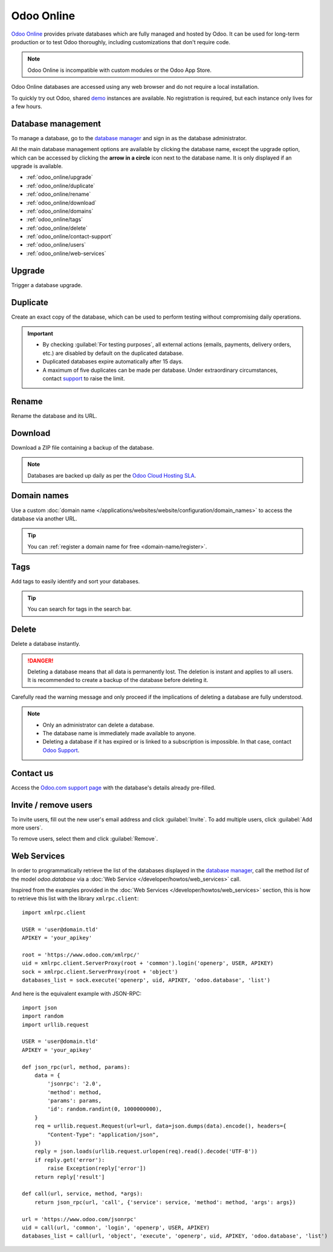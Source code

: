 ===========
Odoo Online
===========

`Odoo Online <https://www.odoo.com/trial>`_ provides private databases which are fully managed and
hosted by Odoo. It can be used for long-term production or to test Odoo thoroughly, including
customizations that don't require code.

.. note::
   Odoo Online is incompatible with custom modules or the Odoo App Store.

Odoo Online databases are accessed using any web browser and do not require a local installation.

To quickly try out Odoo, shared `demo <https://demo.odoo.com>`_ instances are available. No
registration is required, but each instance only lives for a few hours.

Database management
===================

To manage a database, go to the `database manager <https://www.odoo.com/my/databases>`_ and sign in
as the database administrator.

All the main database management options are available by clicking the database name, except the
upgrade option, which can be accessed by clicking the **arrow in a circle** icon next to the
database name. It is only displayed if an upgrade is available.

.. image:: odoo_online/database-manager.png
   :alt: Accessing the database management options

- :ref:`odoo_online/upgrade`
- :ref:`odoo_online/duplicate`
- :ref:`odoo_online/rename`
- :ref:`odoo_online/download`
- :ref:`odoo_online/domains`
- :ref:`odoo_online/tags`
- :ref:`odoo_online/delete`
- :ref:`odoo_online/contact-support`
- :ref:`odoo_online/users`
- :ref:`odoo_online/web-services`

.. _odoo_online/upgrade:

Upgrade
=======

Trigger a database upgrade.

.. seealso::
   For more information about the upgrade process, check out the :ref:`Odoo Online upgrade
   documentation <upgrade-request-test>`.

.. _odoo_online/duplicate:

Duplicate
=========

Create an exact copy of the database, which can be used to perform testing without compromising
daily operations.

.. important::
   - By checking :guilabel:`For testing purposes`, all external actions (emails, payments, delivery
     orders, etc.) are disabled by default on the duplicated database.
   - Duplicated databases expire automatically after 15 days.
   - A maximum of five duplicates can be made per database. Under extraordinary circumstances,
     contact `support <https://www.odoo.com/help>`_ to raise the limit.

.. _odoo_online/rename:

Rename
======

Rename the database and its URL.

.. _odoo_online/download:

Download
========

Download a ZIP file containing a backup of the database.

.. note::
   Databases are backed up daily as per the `Odoo Cloud Hosting SLA
   <https://www.odoo.com/cloud-sla>`_.

.. _odoo_online/domains:

Domain names
============

Use a custom :doc:`domain name </applications/websites/website/configuration/domain_names>` to
access the database via another URL.

.. tip::
   You can :ref:`register a domain name for free <domain-name/register>`.

.. _odoo_online/tags:

Tags
====

Add tags to easily identify and sort your databases.

.. tip::
   You can search for tags in the search bar.

.. _odoo_online/delete:

Delete
======

Delete a database instantly.

.. danger::
   Deleting a database means that all data is permanently lost. The deletion is instant and applies
   to all users. It is recommended to create a backup of the database before deleting it.

Carefully read the warning message and only proceed if the implications of deleting a database are
fully understood.

.. image:: odoo_online/delete.png
   :alt: The warning message displayed before deleting a database

.. note::
   - Only an administrator can delete a database.
   - The database name is immediately made available to anyone.
   - Deleting a database if it has expired or is linked to a subscription is impossible. In that
     case, contact `Odoo Support <https://www.odoo.com/help>`_.

.. _odoo_online/contact-support:

Contact us
==========

Access the `Odoo.com support page <https://www.odoo.com/help>`_ with the database's details already
pre-filled.

.. _odoo_online/users:

Invite / remove users
=====================

To invite users, fill out the new user's email address and click :guilabel:`Invite`. To add multiple
users, click :guilabel:`Add more users`.

.. image:: odoo_online/invite-users.png
   :alt: Inviting a user on a database

To remove users, select them and click :guilabel:`Remove`.

.. seealso::
   - :doc:`/applications/general/users`
   - :doc:`odoo_accounts`

.. _odoo_online/web-services:

Web Services
============

In order to programmatically retrieve the list of the databases displayed in the
`database manager <https://www.odoo.com/my/databases>`_, call the method `list` of the model
`odoo.database` via a :doc:`Web Service </developer/howtos/web_services>` call.

Inspired from the examples provided in the :doc:`Web Services </developer/howtos/web_services>`
section, this is how to retrieve this list with the library ``xmlrpc.client``::

   import xmlrpc.client

   USER = 'user@domain.tld'
   APIKEY = 'your_apikey'

   root = 'https://www.odoo.com/xmlrpc/'
   uid = xmlrpc.client.ServerProxy(root + 'common').login('openerp', USER, APIKEY)
   sock = xmlrpc.client.ServerProxy(root + 'object')
   databases_list = sock.execute('openerp', uid, APIKEY, 'odoo.database', 'list')

And here is the equivalent example with JSON-RPC::

   import json
   import random
   import urllib.request

   USER = 'user@domain.tld'
   APIKEY = 'your_apikey'

   def json_rpc(url, method, params):
       data = {
           'jsonrpc': '2.0',
           'method': method,
           'params': params,
           'id': random.randint(0, 1000000000),
       }
       req = urllib.request.Request(url=url, data=json.dumps(data).encode(), headers={
           "Content-Type": "application/json",
       })
       reply = json.loads(urllib.request.urlopen(req).read().decode('UTF-8'))
       if reply.get('error'):
           raise Exception(reply['error'])
       return reply['result']

   def call(url, service, method, *args):
       return json_rpc(url, 'call', {'service': service, 'method': method, 'args': args})

   url = 'https://www.odoo.com/jsonrpc'
   uid = call(url, 'common', 'login', 'openerp', USER, APIKEY)
   databases_list = call(url, 'object', 'execute', 'openerp', uid, APIKEY, 'odoo.database', 'list')
